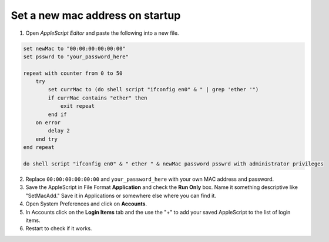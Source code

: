 .. index:: macos, mac

.. meta::
   :keywords: macos, mac

.. _macos-change-macaddr:

Set a new mac address on startup
================================

1. Open `AppleScript Editor` and paste the following into a new file.

.. code-block:: applescript

   set newMac to "00:00:00:00:00:00"
   set psswrd to "your_password_here"
    
   repeat with counter from 0 to 50
       try
           set currMac to (do shell script "ifconfig en0" & " | grep 'ether '")
           if currMac contains "ether" then
               exit repeat
           end if
       on error
           delay 2
       end try
   end repeat
    
   do shell script "ifconfig en0" & " ether " & newMac password psswrd with administrator privileges

2. Replace ``00:00:00:00:00:00`` and ``your_password_here`` with your own MAC address and password.
3. Save the AppleScript in File Format **Application** and check the **Run Only** box. Name it something descriptive like "SetMacAdd." Save it in Applications or somewhere else where you can find it.
4. Open System Preferences and click on **Accounts**.
5. In Accounts click on the **Login Items** tab and the use the "+" to add your saved AppleScript to the list of login items.
6. Restart to check if it works.